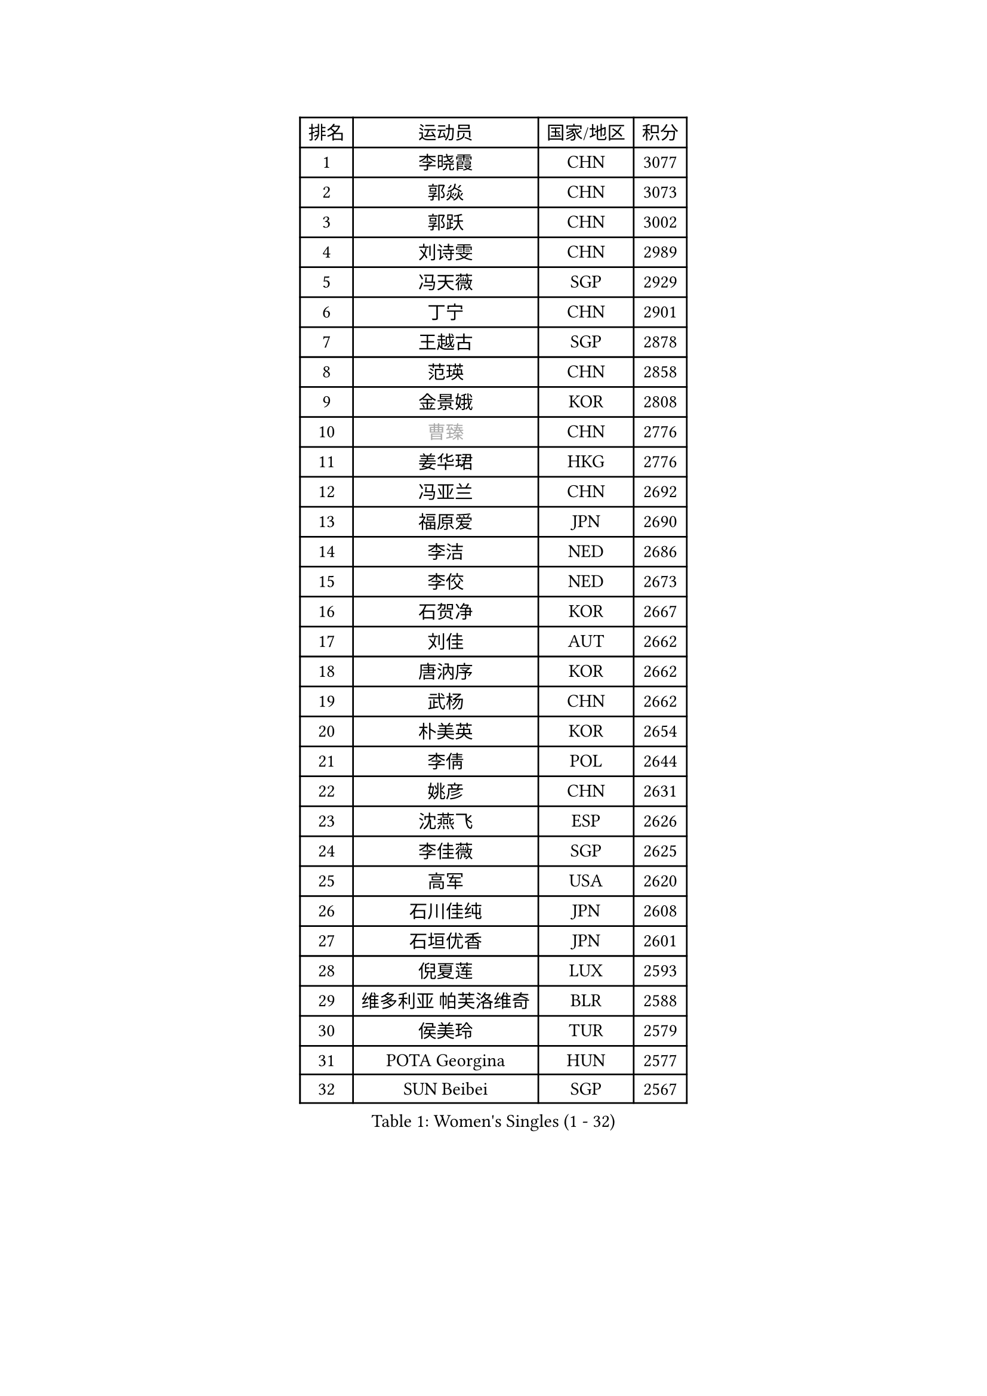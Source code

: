 
#set text(font: ("Courier New", "NSimSun"))
#figure(
  caption: "Women's Singles (1 - 32)",
    table(
      columns: 4,
      [排名], [运动员], [国家/地区], [积分],
      [1], [李晓霞], [CHN], [3077],
      [2], [郭焱], [CHN], [3073],
      [3], [郭跃], [CHN], [3002],
      [4], [刘诗雯], [CHN], [2989],
      [5], [冯天薇], [SGP], [2929],
      [6], [丁宁], [CHN], [2901],
      [7], [王越古], [SGP], [2878],
      [8], [范瑛], [CHN], [2858],
      [9], [金景娥], [KOR], [2808],
      [10], [#text(gray, "曹臻")], [CHN], [2776],
      [11], [姜华珺], [HKG], [2776],
      [12], [冯亚兰], [CHN], [2692],
      [13], [福原爱], [JPN], [2690],
      [14], [李洁], [NED], [2686],
      [15], [李佼], [NED], [2673],
      [16], [石贺净], [KOR], [2667],
      [17], [刘佳], [AUT], [2662],
      [18], [唐汭序], [KOR], [2662],
      [19], [武杨], [CHN], [2662],
      [20], [朴美英], [KOR], [2654],
      [21], [李倩], [POL], [2644],
      [22], [姚彦], [CHN], [2631],
      [23], [沈燕飞], [ESP], [2626],
      [24], [李佳薇], [SGP], [2625],
      [25], [高军], [USA], [2620],
      [26], [石川佳纯], [JPN], [2608],
      [27], [石垣优香], [JPN], [2601],
      [28], [倪夏莲], [LUX], [2593],
      [29], [维多利亚 帕芙洛维奇], [BLR], [2588],
      [30], [侯美玲], [TUR], [2579],
      [31], [POTA Georgina], [HUN], [2577],
      [32], [SUN Beibei], [SGP], [2567],
    )
  )#pagebreak()

#set text(font: ("Courier New", "NSimSun"))
#figure(
  caption: "Women's Singles (33 - 64)",
    table(
      columns: 4,
      [排名], [运动员], [国家/地区], [积分],
      [33], [柳絮飞], [HKG], [2557],
      [34], [平野早矢香], [JPN], [2550],
      [35], [PASKAUSKIENE Ruta], [LTU], [2548],
      [36], [FEHER Gabriela], [SRB], [2546],
      [37], [朱雨玲], [MAC], [2539],
      [38], [LANG Kristin], [GER], [2522],
      [39], [HUANG Yi-Hua], [TPE], [2519],
      [40], [MONTEIRO DODEAN Daniela], [ROU], [2518],
      [41], [常晨晨], [CHN], [2510],
      [42], [于梦雨], [SGP], [2508],
      [43], [TIKHOMIROVA Anna], [RUS], [2505],
      [44], [伊丽莎白 萨玛拉], [ROU], [2502],
      [45], [LI Qiangbing], [AUT], [2489],
      [46], [吴佳多], [GER], [2488],
      [47], [#text(gray, "彭陆洋")], [CHN], [2487],
      [48], [文炫晶], [KOR], [2482],
      [49], [LI Xue], [FRA], [2462],
      [50], [WANG Chen], [CHN], [2453],
      [51], [克里斯蒂娜 托特], [HUN], [2452],
      [52], [帖雅娜], [HKG], [2451],
      [53], [STRBIKOVA Renata], [CZE], [2443],
      [54], [WU Xue], [DOM], [2438],
      [55], [李晓丹], [CHN], [2434],
      [56], [林菱], [HKG], [2432],
      [57], [KANG Misoon], [KOR], [2430],
      [58], [PAVLOVICH Veronika], [BLR], [2427],
      [59], [KIM Jong], [PRK], [2419],
      [60], [文佳], [CHN], [2419],
      [61], [郑怡静], [TPE], [2418],
      [62], [藤井宽子], [JPN], [2416],
      [63], [XU Jie], [POL], [2413],
      [64], [HAN Hye Song], [PRK], [2413],
    )
  )#pagebreak()

#set text(font: ("Courier New", "NSimSun"))
#figure(
  caption: "Women's Singles (65 - 96)",
    table(
      columns: 4,
      [排名], [运动员], [国家/地区], [积分],
      [65], [徐孝元], [KOR], [2412],
      [66], [MISIKONYTE Lina], [LTU], [2410],
      [67], [李皓晴], [HKG], [2407],
      [68], [ZHU Fang], [ESP], [2403],
      [69], [LEE Eunhee], [KOR], [2401],
      [70], [BILENKO Tetyana], [UKR], [2392],
      [71], [VACENOVSKA Iveta], [CZE], [2390],
      [72], [RAO Jingwen], [CHN], [2390],
      [73], [NTOULAKI Ekaterina], [GRE], [2388],
      [74], [ODOROVA Eva], [SVK], [2386],
      [75], [LOVAS Petra], [HUN], [2375],
      [76], [顾玉婷], [CHN], [2372],
      [77], [梁夏银], [KOR], [2365],
      [78], [BAKULA Andrea], [CRO], [2357],
      [79], [HE Sirin], [TUR], [2356],
      [80], [SCHALL Elke], [GER], [2352],
      [81], [HIURA Reiko], [JPN], [2345],
      [82], [福冈春菜], [JPN], [2345],
      [83], [MIKHAILOVA Polina], [RUS], [2343],
      [84], [SKOV Mie], [DEN], [2341],
      [85], [RAMIREZ Sara], [ESP], [2339],
      [86], [SIBLEY Kelly], [ENG], [2337],
      [87], [BARTHEL Zhenqi], [GER], [2337],
      [88], [CREEMERS Linda], [NED], [2331],
      [89], [SOLJA Amelie], [AUT], [2330],
      [90], [NECULA Iulia], [ROU], [2330],
      [91], [张瑞], [HKG], [2329],
      [92], [PESOTSKA Margaryta], [UKR], [2329],
      [93], [ERDELJI Anamaria], [SRB], [2325],
      [94], [WANG Xuan], [CHN], [2314],
      [95], [若宫三纱子], [JPN], [2309],
      [96], [CHOI Moonyoung], [KOR], [2308],
    )
  )#pagebreak()

#set text(font: ("Courier New", "NSimSun"))
#figure(
  caption: "Women's Singles (97 - 128)",
    table(
      columns: 4,
      [排名], [运动员], [国家/地区], [积分],
      [97], [ZHAO Yan], [CHN], [2291],
      [98], [EKHOLM Matilda], [SWE], [2287],
      [99], [XIAN Yifang], [FRA], [2281],
      [100], [森田美咲], [JPN], [2276],
      [101], [#text(gray, "FUJINUMA Ai")], [JPN], [2267],
      [102], [塔玛拉 鲍罗斯], [CRO], [2267],
      [103], [STEFANOVA Nikoleta], [ITA], [2266],
      [104], [YANG Fen], [CGO], [2264],
      [105], [BALAZOVA Barbora], [SVK], [2262],
      [106], [TAN Wenling], [ITA], [2258],
      [107], [ZHENG Jiaqi], [USA], [2256],
      [108], [CECHOVA Dana], [CZE], [2255],
      [109], [GRUNDISCH Carole], [FRA], [2254],
      [110], [JIA Jun], [CHN], [2243],
      [111], [JEE Minhyung], [AUS], [2241],
      [112], [DVORAK Galia], [ESP], [2241],
      [113], [PARK Seonghye], [KOR], [2240],
      [114], [PERGEL Szandra], [HUN], [2237],
      [115], [KRAVCHENKO Marina], [ISR], [2234],
      [116], [KNEZEVIC Monika], [SRB], [2225],
      [117], [玛利亚 肖], [ESP], [2224],
      [118], [YAMANASHI Yuri], [JPN], [2222],
      [119], [KIM Minhee], [KOR], [2219],
      [120], [KOMWONG Nanthana], [THA], [2219],
      [121], [FADEEVA Oxana], [RUS], [2218],
      [122], [PARK Youngsook], [KOR], [2215],
      [123], [YI Fangxian], [USA], [2214],
      [124], [TIMINA Elena], [NED], [2209],
      [125], [单晓娜], [GER], [2198],
      [126], [#text(gray, "MOCROUSOV Elena")], [MDA], [2197],
      [127], [PENKAVOVA Katerina], [CZE], [2196],
      [128], [木子], [CHN], [2188],
    )
  )
